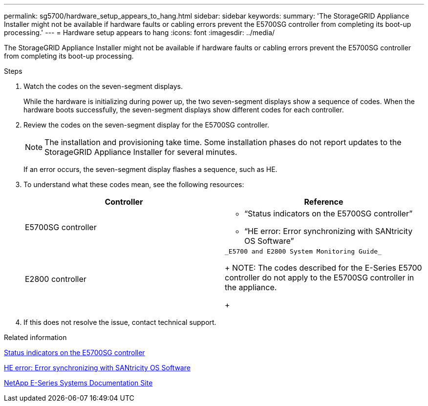 ---
permalink: sg5700/hardware_setup_appears_to_hang.html
sidebar: sidebar
keywords: 
summary: 'The StorageGRID Appliance Installer might not be available if hardware faults or cabling errors prevent the E5700SG controller from completing its boot-up processing.'
---
= Hardware setup appears to hang
:icons: font
:imagesdir: ../media/

[.lead]
The StorageGRID Appliance Installer might not be available if hardware faults or cabling errors prevent the E5700SG controller from completing its boot-up processing.

.Steps

. Watch the codes on the seven-segment displays.
+
While the hardware is initializing during power up, the two seven-segment displays show a sequence of codes. When the hardware boots successfully, the seven-segment displays show different codes for each controller.

. Review the codes on the seven-segment display for the E5700SG controller.
+
NOTE: The installation and provisioning take time. Some installation phases do not report updates to the StorageGRID Appliance Installer for several minutes.
+
If an error occurs, the seven-segment display flashes a sequence, such as HE.

. To understand what these codes mean, see the following resources:
+
[options="header"]
|===
| Controller| Reference
a|
E5700SG controller
a|

 ** "`Status indicators on the E5700SG controller`"
 ** "`HE error: Error synchronizing with SANtricity OS Software`"

a|
E2800 controller
a|
    _E5700 and E2800 System Monitoring Guide_
+
NOTE: The codes described for the E-Series E5700 controller do not apply to the E5700SG controller in the appliance.
+
|===

. If this does not resolve the issue, contact technical support.

.Related information

xref:status_indicators_on_e5700sg_controller.adoc[Status indicators on the E5700SG controller]

xref:he_error_error_synchronizing_with_santricity_os_software.adoc[HE error: Error synchronizing with SANtricity OS Software]

http://mysupport.netapp.com/info/web/ECMP1658252.html[NetApp E-Series Systems Documentation Site]

